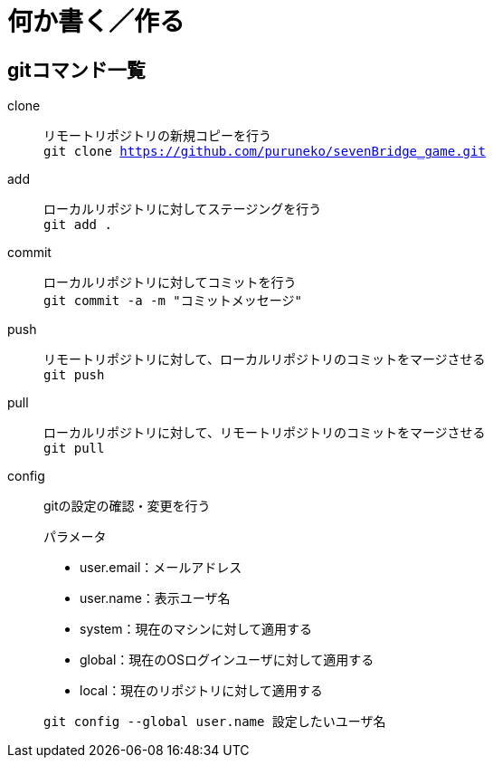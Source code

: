 = 何か書く／作る

== gitコマンド一覧

clone::
リモートリポジトリの新規コピーを行う +
``git clone https://github.com/puruneko/sevenBridge_game.git``

add::
ローカルリポジトリに対してステージングを行う +
``git add .``

commit::
ローカルリポジトリに対してコミットを行う +
``git commit -a -m "コミットメッセージ"``

push::
リモートリポジトリに対して、ローカルリポジトリのコミットをマージさせる +
``git push``

pull::
ローカルリポジトリに対して、リモートリポジトリのコミットをマージさせる +
``git pull``

config::
gitの設定の確認・変更を行う
+
.パラメータ
* user.email：メールアドレス
* user.name：表示ユーザ名

+
.オプション
* system：現在のマシンに対して適用する
* global：現在のOSログインユーザに対して適用する
* local：現在のリポジトリに対して適用する

+
``git config --global user.name 設定したいユーザ名``


